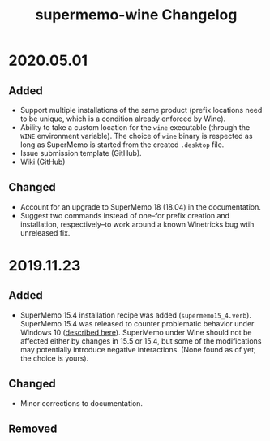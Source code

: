 #+TITLE: supermemo-wine Changelog

* 2020.05.01

** Added
+ Support multiple installations of the same product (prefix locations need to be unique, which is a condition already enforced by Wine).
+ Ability to take a custom location for the =wine= executable (through the =WINE= environment variable). The choice of =wine= binary is respected as long as SuperMemo is started from the created =.desktop= file.
+ Issue submission template (GitHub).
+ Wiki (GitHub)

** Changed
+ Account for an upgrade to SuperMemo 18 (18.04) in the documentation.
+ Suggest two commands instead of one–for prefix creation and installation, respectively–to work around a known Winetricks bug wtih unreleased fix.

* 2019.11.23

** Added
+ SuperMemo 15.4 installation recipe was added (=supermemo15_4.verb=). SuperMemo 15.4 was released to counter  problematic behavior under Windows 10 ([[https://supermemopedia.com/wiki/SuperMemo_15_Freeware][described here]]). SuperMemo under Wine should not be affected either by changes in 15.5 or 15.4, but some of the modifications may potentially introduce negative interactions. (None found as of yet; the choice is yours).

** Changed
+ Minor corrections to documentation.

** Removed
